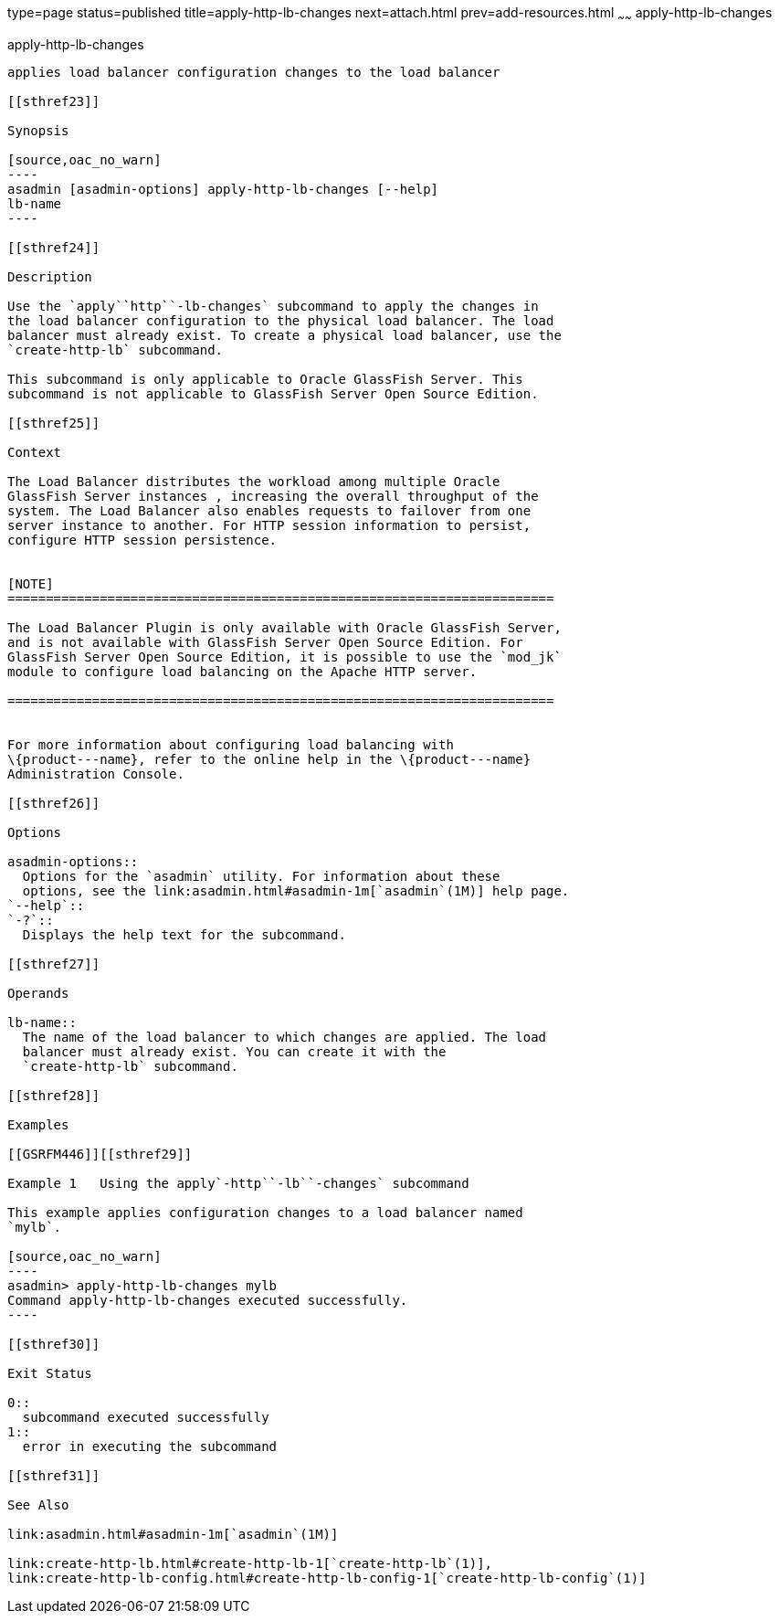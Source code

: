 type=page
status=published
title=apply-http-lb-changes
next=attach.html
prev=add-resources.html
~~~~~~
apply-http-lb-changes
=====================

[[apply-http-lb-changes-1]][[GSRFM00002]][[apply-http-lb-changes]]

apply-http-lb-changes
---------------------

applies load balancer configuration changes to the load balancer

[[sthref23]]

Synopsis

[source,oac_no_warn]
----
asadmin [asadmin-options] apply-http-lb-changes [--help]
lb-name
----

[[sthref24]]

Description

Use the `apply``http``-lb-changes` subcommand to apply the changes in
the load balancer configuration to the physical load balancer. The load
balancer must already exist. To create a physical load balancer, use the
`create-http-lb` subcommand.

This subcommand is only applicable to Oracle GlassFish Server. This
subcommand is not applicable to GlassFish Server Open Source Edition.

[[sthref25]]

Context

The Load Balancer distributes the workload among multiple Oracle
GlassFish Server instances , increasing the overall throughput of the
system. The Load Balancer also enables requests to failover from one
server instance to another. For HTTP session information to persist,
configure HTTP session persistence.


[NOTE]
=======================================================================

The Load Balancer Plugin is only available with Oracle GlassFish Server,
and is not available with GlassFish Server Open Source Edition. For
GlassFish Server Open Source Edition, it is possible to use the `mod_jk`
module to configure load balancing on the Apache HTTP server.

=======================================================================


For more information about configuring load balancing with
\{product---name}, refer to the online help in the \{product---name}
Administration Console.

[[sthref26]]

Options

asadmin-options::
  Options for the `asadmin` utility. For information about these
  options, see the link:asadmin.html#asadmin-1m[`asadmin`(1M)] help page.
`--help`::
`-?`::
  Displays the help text for the subcommand.

[[sthref27]]

Operands

lb-name::
  The name of the load balancer to which changes are applied. The load
  balancer must already exist. You can create it with the
  `create-http-lb` subcommand.

[[sthref28]]

Examples

[[GSRFM446]][[sthref29]]

Example 1   Using the apply`-http``-lb``-changes` subcommand

This example applies configuration changes to a load balancer named
`mylb`.

[source,oac_no_warn]
----
asadmin> apply-http-lb-changes mylb
Command apply-http-lb-changes executed successfully.
----

[[sthref30]]

Exit Status

0::
  subcommand executed successfully
1::
  error in executing the subcommand

[[sthref31]]

See Also

link:asadmin.html#asadmin-1m[`asadmin`(1M)]

link:create-http-lb.html#create-http-lb-1[`create-http-lb`(1)],
link:create-http-lb-config.html#create-http-lb-config-1[`create-http-lb-config`(1)]


